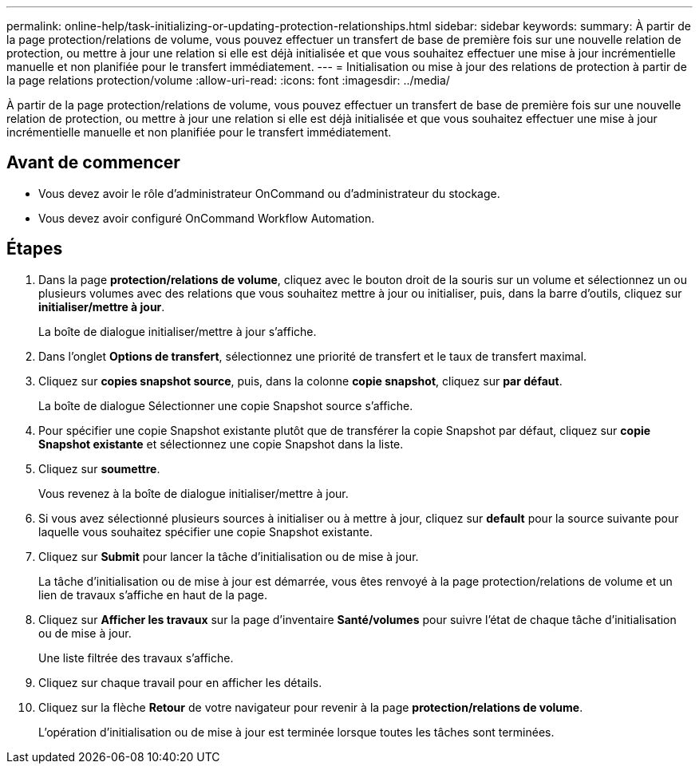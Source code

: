 ---
permalink: online-help/task-initializing-or-updating-protection-relationships.html 
sidebar: sidebar 
keywords:  
summary: À partir de la page protection/relations de volume, vous pouvez effectuer un transfert de base de première fois sur une nouvelle relation de protection, ou mettre à jour une relation si elle est déjà initialisée et que vous souhaitez effectuer une mise à jour incrémentielle manuelle et non planifiée pour le transfert immédiatement. 
---
= Initialisation ou mise à jour des relations de protection à partir de la page relations protection/volume
:allow-uri-read: 
:icons: font
:imagesdir: ../media/


[role="lead"]
À partir de la page protection/relations de volume, vous pouvez effectuer un transfert de base de première fois sur une nouvelle relation de protection, ou mettre à jour une relation si elle est déjà initialisée et que vous souhaitez effectuer une mise à jour incrémentielle manuelle et non planifiée pour le transfert immédiatement.



== Avant de commencer

* Vous devez avoir le rôle d'administrateur OnCommand ou d'administrateur du stockage.
* Vous devez avoir configuré OnCommand Workflow Automation.




== Étapes

. Dans la page *protection/relations de volume*, cliquez avec le bouton droit de la souris sur un volume et sélectionnez un ou plusieurs volumes avec des relations que vous souhaitez mettre à jour ou initialiser, puis, dans la barre d'outils, cliquez sur *initialiser/mettre à jour*.
+
La boîte de dialogue initialiser/mettre à jour s'affiche.

. Dans l'onglet *Options de transfert*, sélectionnez une priorité de transfert et le taux de transfert maximal.
. Cliquez sur *copies snapshot source*, puis, dans la colonne *copie snapshot*, cliquez sur *par défaut*.
+
La boîte de dialogue Sélectionner une copie Snapshot source s'affiche.

. Pour spécifier une copie Snapshot existante plutôt que de transférer la copie Snapshot par défaut, cliquez sur *copie Snapshot existante* et sélectionnez une copie Snapshot dans la liste.
. Cliquez sur *soumettre*.
+
Vous revenez à la boîte de dialogue initialiser/mettre à jour.

. Si vous avez sélectionné plusieurs sources à initialiser ou à mettre à jour, cliquez sur *default* pour la source suivante pour laquelle vous souhaitez spécifier une copie Snapshot existante.
. Cliquez sur *Submit* pour lancer la tâche d'initialisation ou de mise à jour.
+
La tâche d'initialisation ou de mise à jour est démarrée, vous êtes renvoyé à la page protection/relations de volume et un lien de travaux s'affiche en haut de la page.

. Cliquez sur *Afficher les travaux* sur la page d'inventaire *Santé/volumes* pour suivre l'état de chaque tâche d'initialisation ou de mise à jour.
+
Une liste filtrée des travaux s'affiche.

. Cliquez sur chaque travail pour en afficher les détails.
. Cliquez sur la flèche *Retour* de votre navigateur pour revenir à la page *protection/relations de volume*.
+
L'opération d'initialisation ou de mise à jour est terminée lorsque toutes les tâches sont terminées.


